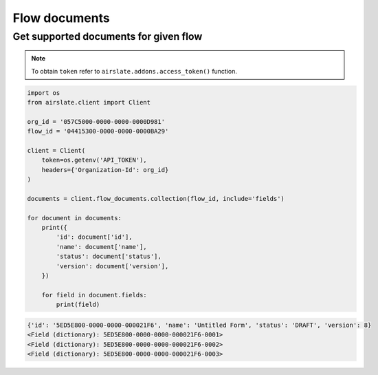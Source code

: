 ==============
Flow documents
==============


Get supported documents for given flow
--------------------------------------

.. note::

   To obtain ``token`` refer to ``airslate.addons.access_token()`` function.

.. code-block:: python

   import os
   from airslate.client import Client

   org_id = '057C5000-0000-0000-0000D981'
   flow_id = '04415300-0000-0000-0000BA29'

   client = Client(
       token=os.getenv('API_TOKEN'),
       headers={'Organization-Id': org_id}
   )

   documents = client.flow_documents.collection(flow_id, include='fields')

   for document in documents:
       print({
           'id': document['id'],
           'name': document['name'],
           'status': document['status'],
           'version': document['version'],
       })

       for field in document.fields:
           print(field)

.. raw:: html

   <details><summary>Output</summary>

.. code-block::

    {'id': '5ED5E800-0000-0000-000021F6', 'name': 'Untitled Form', 'status': 'DRAFT', 'version': 8}
    <Field (dictionary): 5ED5E800-0000-0000-000021F6-0001>
    <Field (dictionary): 5ED5E800-0000-0000-000021F6-0002>
    <Field (dictionary): 5ED5E800-0000-0000-000021F6-0003>
